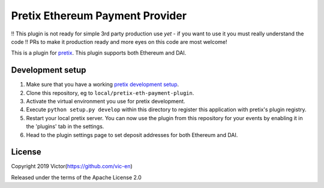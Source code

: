 Pretix Ethereum Payment Provider
==========================

!! This plugin is not ready for simple 3rd party production use *yet* - if you want to use it you must really understand the code !!
PRs to make it production ready and more eyes on this code are most welcome!

This is a plugin for `pretix`_. This plugin supports both Ethereum and DAI.

Development setup
-----------------

1. Make sure that you have a working `pretix development setup`_.

2. Clone this repository, eg to ``local/pretix-eth-payment-plugin``.

3. Activate the virtual environment you use for pretix development.

4. Execute ``python setup.py develop`` within this directory to register this application with pretix's plugin registry.

5. Restart your local pretix server. You can now use the plugin from this repository for your events by enabling it in
   the 'plugins' tab in the settings.

6. Head to the plugin settings page to set deposit addresses for both Ethereum and DAI.

License
-------


Copyright 2019 Victor(https://github.com/vic-en)

Released under the terms of the Apache License 2.0



.. _pretix: https://github.com/pretix/pretix
.. _pretix development setup: https://docs.pretix.eu/en/latest/development/setup.html
